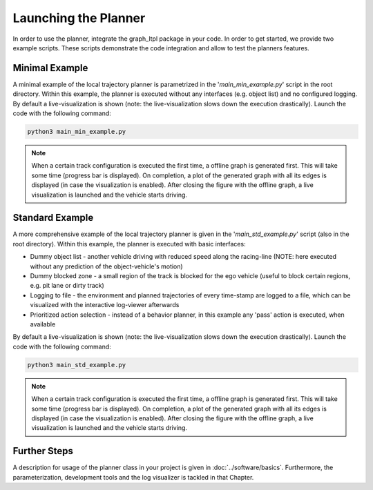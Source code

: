 ===================================
Launching the Planner
===================================

In order to use the planner, integrate the graph_ltpl package in your code. In order to get started, we provide two
example scripts. These scripts demonstrate the code integration and allow to test the planners features.

Minimal Example
===============
A minimal example of the local trajectory planner is parametrized in the '`main_min_example.py`' script in the root
directory. Within this example, the planner is executed without any interfaces (e.g. object list) and no configured
logging. By default a live-visualization is shown (note: the live-visualization slows down the execution drastically).
Launch the code with the following command:

.. code-block:: bash

    python3 main_min_example.py

.. note:: When a certain track configuration is executed the first time, a offline graph is generated first. This will
    take some time (progress bar is displayed). On completion, a plot of the generated graph with all its edges is
    displayed (in case the visualization is enabled). After closing the figure with the offline graph, a live
    visualization is launched and the vehicle starts driving.

Standard Example
================
A more comprehensive example of the local trajectory planner is given in the '`main_std_example.py`' script (also in the
root directory). Within this example, the planner is executed with basic interfaces:

* Dummy object list - another vehicle driving with reduced speed along the racing-line (NOTE: here executed without any
  prediction of the object-vehicle's motion)
* Dummy blocked zone - a small region of the track is blocked for the ego vehicle (useful to block certain regions, e.g.
  pit lane or dirty track)
* Logging to file - the environment and planned trajectories of every time-stamp are logged to a file, which can be
  visualized with the interactive log-viewer afterwards
* Prioritized action selection - instead of a behavior planner, in this example any 'pass' action is executed, when
  available

By default a live-visualization is shown (note: the live-visualization slows down the execution drastically).
Launch the code with the following command:

.. code-block:: bash

    python3 main_std_example.py

.. note:: When a certain track configuration is executed the first time, a offline graph is generated first. This will
    take some time (progress bar is displayed). On completion, a plot of the generated graph with all its edges is
    displayed (in case the visualization is enabled). After closing the figure with the offline graph, a live
    visualization is launched and the vehicle starts driving.


Further Steps
=============
A description for usage of the planner class in your project is given in :doc:`../software/basics`.
Furthermore, the parameterization, development tools and the log visualizer is tackled in that Chapter.

